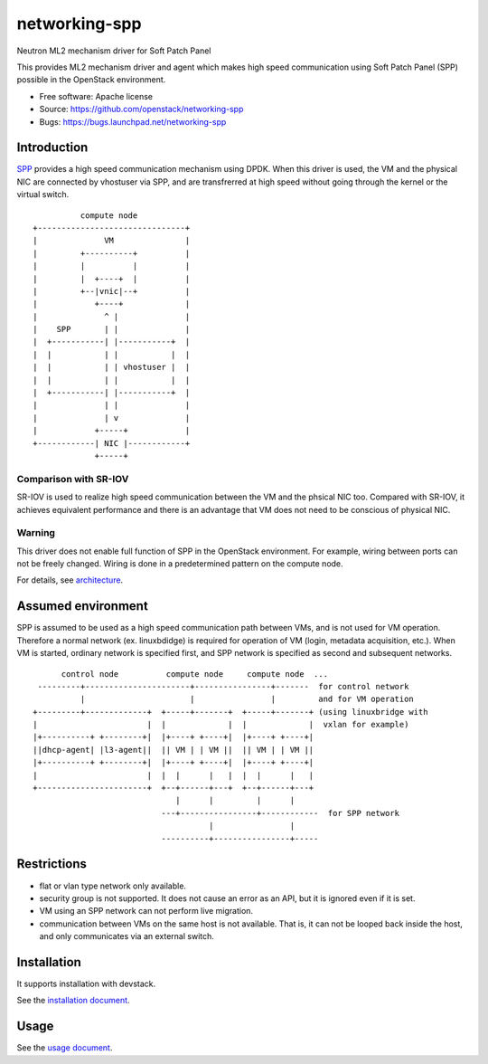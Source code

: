 ===============================
networking-spp
===============================

Neutron ML2 mechanism driver for Soft Patch Panel

This provides ML2 mechanism driver and agent which makes high speed
communication using Soft Patch Panel (SPP) possible in the OpenStack
environment.

* Free software: Apache license
* Source: https://github.com/openstack/networking-spp
* Bugs: https://bugs.launchpad.net/networking-spp

Introduction
============

SPP_ provides a high speed
communication mechanism using DPDK.  When this driver is used, the VM
and the physical NIC are connected by vhostuser via SPP, and are
transfrerred at high speed without going through the kernel or the virtual
switch.

.. _SPP: http://git.dpdk.org/apps/spp/

::

            compute node
  +-------------------------------+
  |              VM               |
  |         +----------+          |
  |         |          |          |
  |         |  +----+  |          |
  |         +--|vnic|--+          |
  |            +----+             |
  |              ^ |              |
  |    SPP       | |              |
  |  +-----------| |-----------+  |
  |  |           | |           |  |
  |  |           | | vhostuser |  |
  |  |           | |           |  |
  |  +-----------| |-----------+  |
  |              | |              |
  |              | v              |
  |            +-----+            |
  +------------| NIC |------------+
               +-----+

Comparison with SR-IOV
----------------------

SR-IOV is used to realize high speed communication between the VM and
the phsical NIC too. Compared with SR-IOV, it achieves equivalent
performance and there is an advantage that VM does not need to be
conscious of physical NIC.

Warning
-------

This driver does not enable full function of SPP in the OpenStack
environment. For example, wiring between ports can not be freely
changed. Wiring is done in a predetermined pattern on the compute
node.

For details, see architecture_.

.. _architecture: doc/source/architecture.rst

Assumed environment
===================

SPP is assumed to be used as a high speed communication path between
VMs, and is not used for VM operation.
Therefore a normal network (ex. linuxbdidge) is required for operation
of VM (login, metadata acquisition, etc.).
When VM is started, ordinary network is specified first, and SPP network
is specified as second and subsequent networks.

::

        control node          compute node     compute node  ...
   ---------+----------------------+----------------+-------  for control network
            |                      |                |         and for VM operation
  +---------+-------------+  +-----+-------+  +-----+-------+ (using linuxbridge with
  |                       |  |             |  |             |  vxlan for example)
  |+----------+ +--------+|  |+----+ +----+|  |+----+ +----+|
  ||dhcp-agent| |l3-agent||  || VM | | VM ||  || VM | | VM ||
  |+----------+ +--------+|  |+----+ +----+|  |+----+ +----+|
  |                       |  |  |      |   |  |  |      |   |
  +-----------------------+  +--+------+---+  +--+------+---+
                                |      |         |      |
                             ---+----------------+------------  for SPP network
                                       |                |
                             ----------+----------------+-----

Restrictions
============

* flat or vlan type network only available.
* security group is not supported.
  It does not cause an error as an API, but it is ignored even if it is set.
* VM using an SPP network can not perform live migration.
* communication between VMs on the same host is not available. That is,
  it can not be looped back inside the host, and only communicates via
  an external switch.

Installation
============

It supports installation with devstack.

See the `installation document`_.

.. _`installation document`: doc/source/installation.rst

Usage
=====

See the `usage document`_.

.. _`usage document`: doc/source/usage.rst

